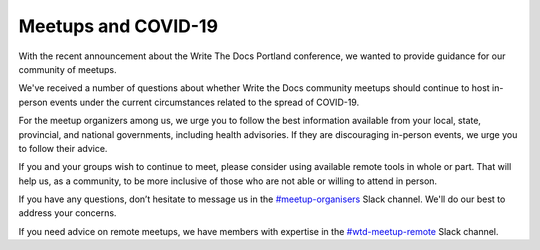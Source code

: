 Meetups and COVID-19
====================

With the recent announcement about the Write The Docs Portland conference, we wanted to provide guidance for our community of meetups.

We've received a number of questions about whether Write the Docs community meetups should continue to host in-person events under the current circumstances related to the spread of COVID-19.

For the meetup organizers among us, we urge you to follow the best information available from your local, state, provincial, and national governments, including health advisories. If they are discouraging in-person events, we urge you to follow their advice.

If you and your groups wish to continue to meet, please consider using available remote tools in whole or part. That will help us, as a community, to be more inclusive of those who are not able or willing to attend in person.

If you have any questions, don’t hesitate to message us in the `#meetup-organisers <https://writethedocs.slack.com/messages/meetup-organisers/>`_ Slack channel. We'll do our best to address your concerns.

If you need advice on remote meetups, we have members with expertise in the `#wtd-meetup-remote <https://writethedocs.slack.com/messages/wtd-meetup-remote/>`_ Slack channel.
